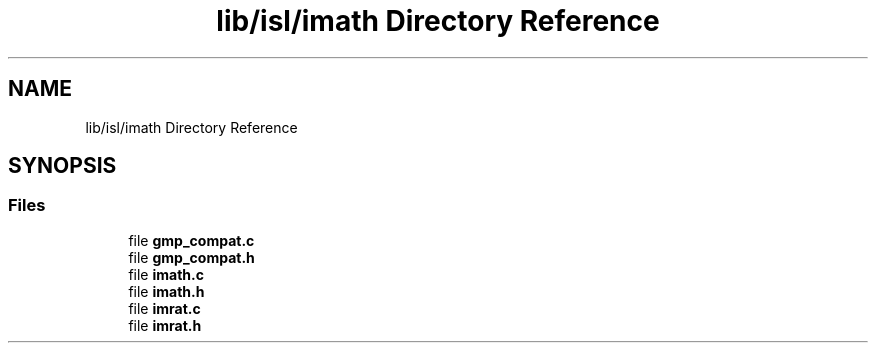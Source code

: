 .TH "lib/isl/imath Directory Reference" 3 "Sun Jul 12 2020" "My Project" \" -*- nroff -*-
.ad l
.nh
.SH NAME
lib/isl/imath Directory Reference
.SH SYNOPSIS
.br
.PP
.SS "Files"

.in +1c
.ti -1c
.RI "file \fBgmp_compat\&.c\fP"
.br
.ti -1c
.RI "file \fBgmp_compat\&.h\fP"
.br
.ti -1c
.RI "file \fBimath\&.c\fP"
.br
.ti -1c
.RI "file \fBimath\&.h\fP"
.br
.ti -1c
.RI "file \fBimrat\&.c\fP"
.br
.ti -1c
.RI "file \fBimrat\&.h\fP"
.br
.in -1c
